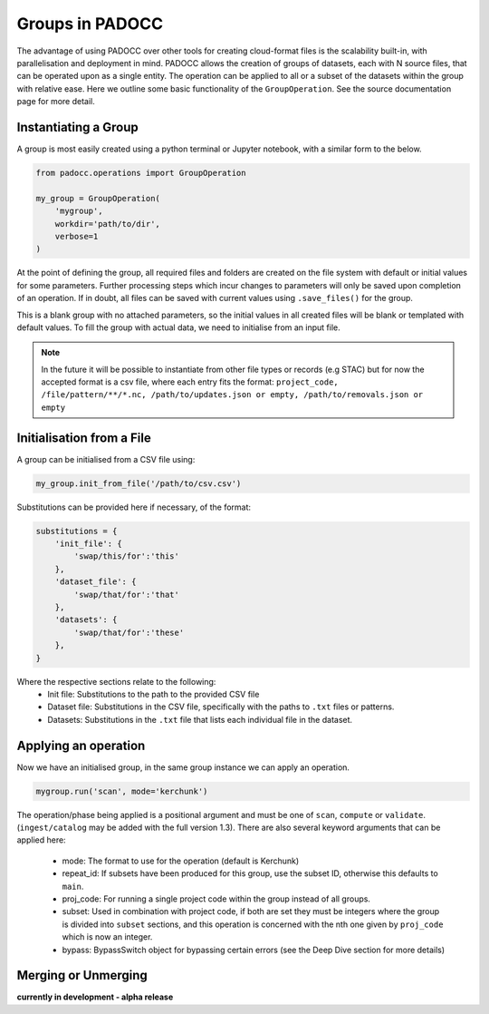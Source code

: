 Groups in PADOCC
================

The advantage of using PADOCC over other tools for creating cloud-format files is the scalability built-in, with parallelisation and deployment in mind.
PADOCC allows the creation of groups of datasets, each with N source files, that can be operated upon as a single entity. 
The operation can be applied to all or a subset of the datasets within the group with relative ease. Here we outline some basic functionality of the ``GroupOperation``. 
See the source documentation page for more detail.

Instantiating a Group
---------------------

A group is most easily created using a python terminal or Jupyter notebook, with a similar form to the below.

.. code-block:: python

    from padocc.operations import GroupOperation

    my_group = GroupOperation(
        'mygroup',
        workdir='path/to/dir',
        verbose=1
    )

At the point of defining the group, all required files and folders are created on the file system with default
or initial values for some parameters. Further processing steps which incur changes to parameters will only be saved
upon completion of an operation. If in doubt, all files can be saved with current values using ``.save_files()``
for the group.

This is a blank group with no attached parameters, so the initial values in all created files will be blank or templated
with default values. To fill the group with actual data, we need to initialise from an input file.

.. note::

    In the future it will be possible to instantiate from other file types or records (e.g STAC) but for now the accepted
    format is a csv file, where each entry fits the format:
    ``project_code, /file/pattern/**/*.nc, /path/to/updates.json or empty, /path/to/removals.json or empty``

Initialisation from a File
--------------------------

A group can be initialised from a CSV file using:

.. code-block:: python

    my_group.init_from_file('/path/to/csv.csv')

Substitutions can be provided here if necessary, of the format:

.. code-block:: python

    substitutions = {
        'init_file': {
            'swap/this/for':'this'
        },
        'dataset_file': {
            'swap/that/for':'that'
        },
        'datasets': {
            'swap/that/for':'these'
        },
    }

Where the respective sections relate to the following:
 - Init file: Substitutions to the path to the provided CSV file
 - Dataset file: Substitutions in the CSV file, specifically with the paths to ``.txt`` files or patterns.
 - Datasets: Substitutions in the ``.txt`` file that lists each individual file in the dataset.

Applying an operation
---------------------

Now we have an initialised group, in the same group instance we can apply an operation.

.. code-block:: python

    mygroup.run('scan', mode='kerchunk')

The operation/phase being applied is a positional argument and must be one of ``scan``, ``compute`` or ``validate``. 
(``ingest/catalog`` may be added with the full version 1.3). There are also several keyword arguments that can be applied here:
 - mode: The format to use for the operation (default is Kerchunk)
 - repeat_id: If subsets have been produced for this group, use the subset ID, otherwise this defaults to ``main``.
 - proj_code: For running a single project code within the group instead of all groups.
 - subset: Used in combination with project code, if both are set they must be integers where the group is divided into ``subset`` sections, and this operation is concerned with the nth one given by ``proj_code`` which is now an integer.
 - bypass: BypassSwitch object for bypassing certain errors (see the Deep Dive section for more details)

Merging or Unmerging
--------------------
**currently in development - alpha release**